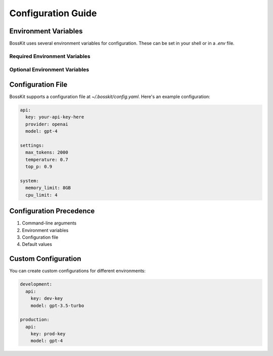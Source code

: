Configuration Guide
===================

Environment Variables
--------------------

BossKit uses several environment variables for configuration. These can be set in your shell or in a `.env` file.

Required Environment Variables
~~~~~~~~~~~~~~~~~~~~~~~~~~~~

.. envvar:: BOSSKIT_API_KEY

   The API key for your model provider (e.g., OpenAI, Anthropic)

.. envvar:: BOSSKIT_MODEL

   The default model to use for AI operations

Optional Environment Variables
~~~~~~~~~~~~~~~~~~~~~~~~~~~~

.. envvar:: BOSSKIT_MAX_TOKENS

   Maximum number of tokens to use for model responses

.. envvar:: BOSSKIT_TEMPERATURE

   Temperature setting for model responses (0.0 to 1.0)

.. envvar:: BOSSKIT_TOP_P

   Top-p sampling parameter for model responses

Configuration File
-----------------

BossKit supports a configuration file at `~/.bosskit/config.yaml`. Here's an example configuration:

.. code-block:: yaml

    api:
      key: your-api-key-here
      provider: openai
      model: gpt-4

    settings:
      max_tokens: 2000
      temperature: 0.7
      top_p: 0.9

    system:
      memory_limit: 8GB
      cpu_limit: 4

Configuration Precedence
-----------------------

1. Command-line arguments
2. Environment variables
3. Configuration file
4. Default values

Custom Configuration
-------------------

You can create custom configurations for different environments:

.. code-block:: yaml

    development:
      api:
        key: dev-key
        model: gpt-3.5-turbo

    production:
      api:
        key: prod-key
        model: gpt-4
